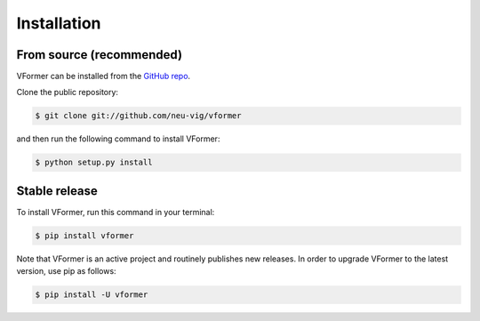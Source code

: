 .. highlight:: shell

============
Installation
============


From source (recommended)
------------

VFormer can be installed from the `GitHub repo`_.

Clone the public repository:

.. code-block:: console

    $ git clone git://github.com/neu-vig/vformer

and then run the following command to install VFormer:

.. code-block:: console

    $ python setup.py install


.. _Github repo: https://github.com/neu-vig/vformer


Stable release
--------------

To install VFormer, run this command in your terminal:

.. code-block:: console

    $ pip install vformer

Note that VFormer is an active project and routinely publishes new releases. In order to upgrade VFormer to the latest version, use pip as follows:

.. code-block:: console

    $ pip install -U vformer